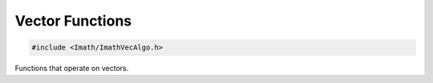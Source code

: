.. _vector-functions:

Vector Functions
################

.. code-block::

   #include <Imath/ImathVecAlgo.h>   

Functions that operate on vectors.

.. doxygenfunction:: closestVertex(const Vec& v0, const Vec& v1, const Vec& v2, const Vec& p) noexcept


                     
